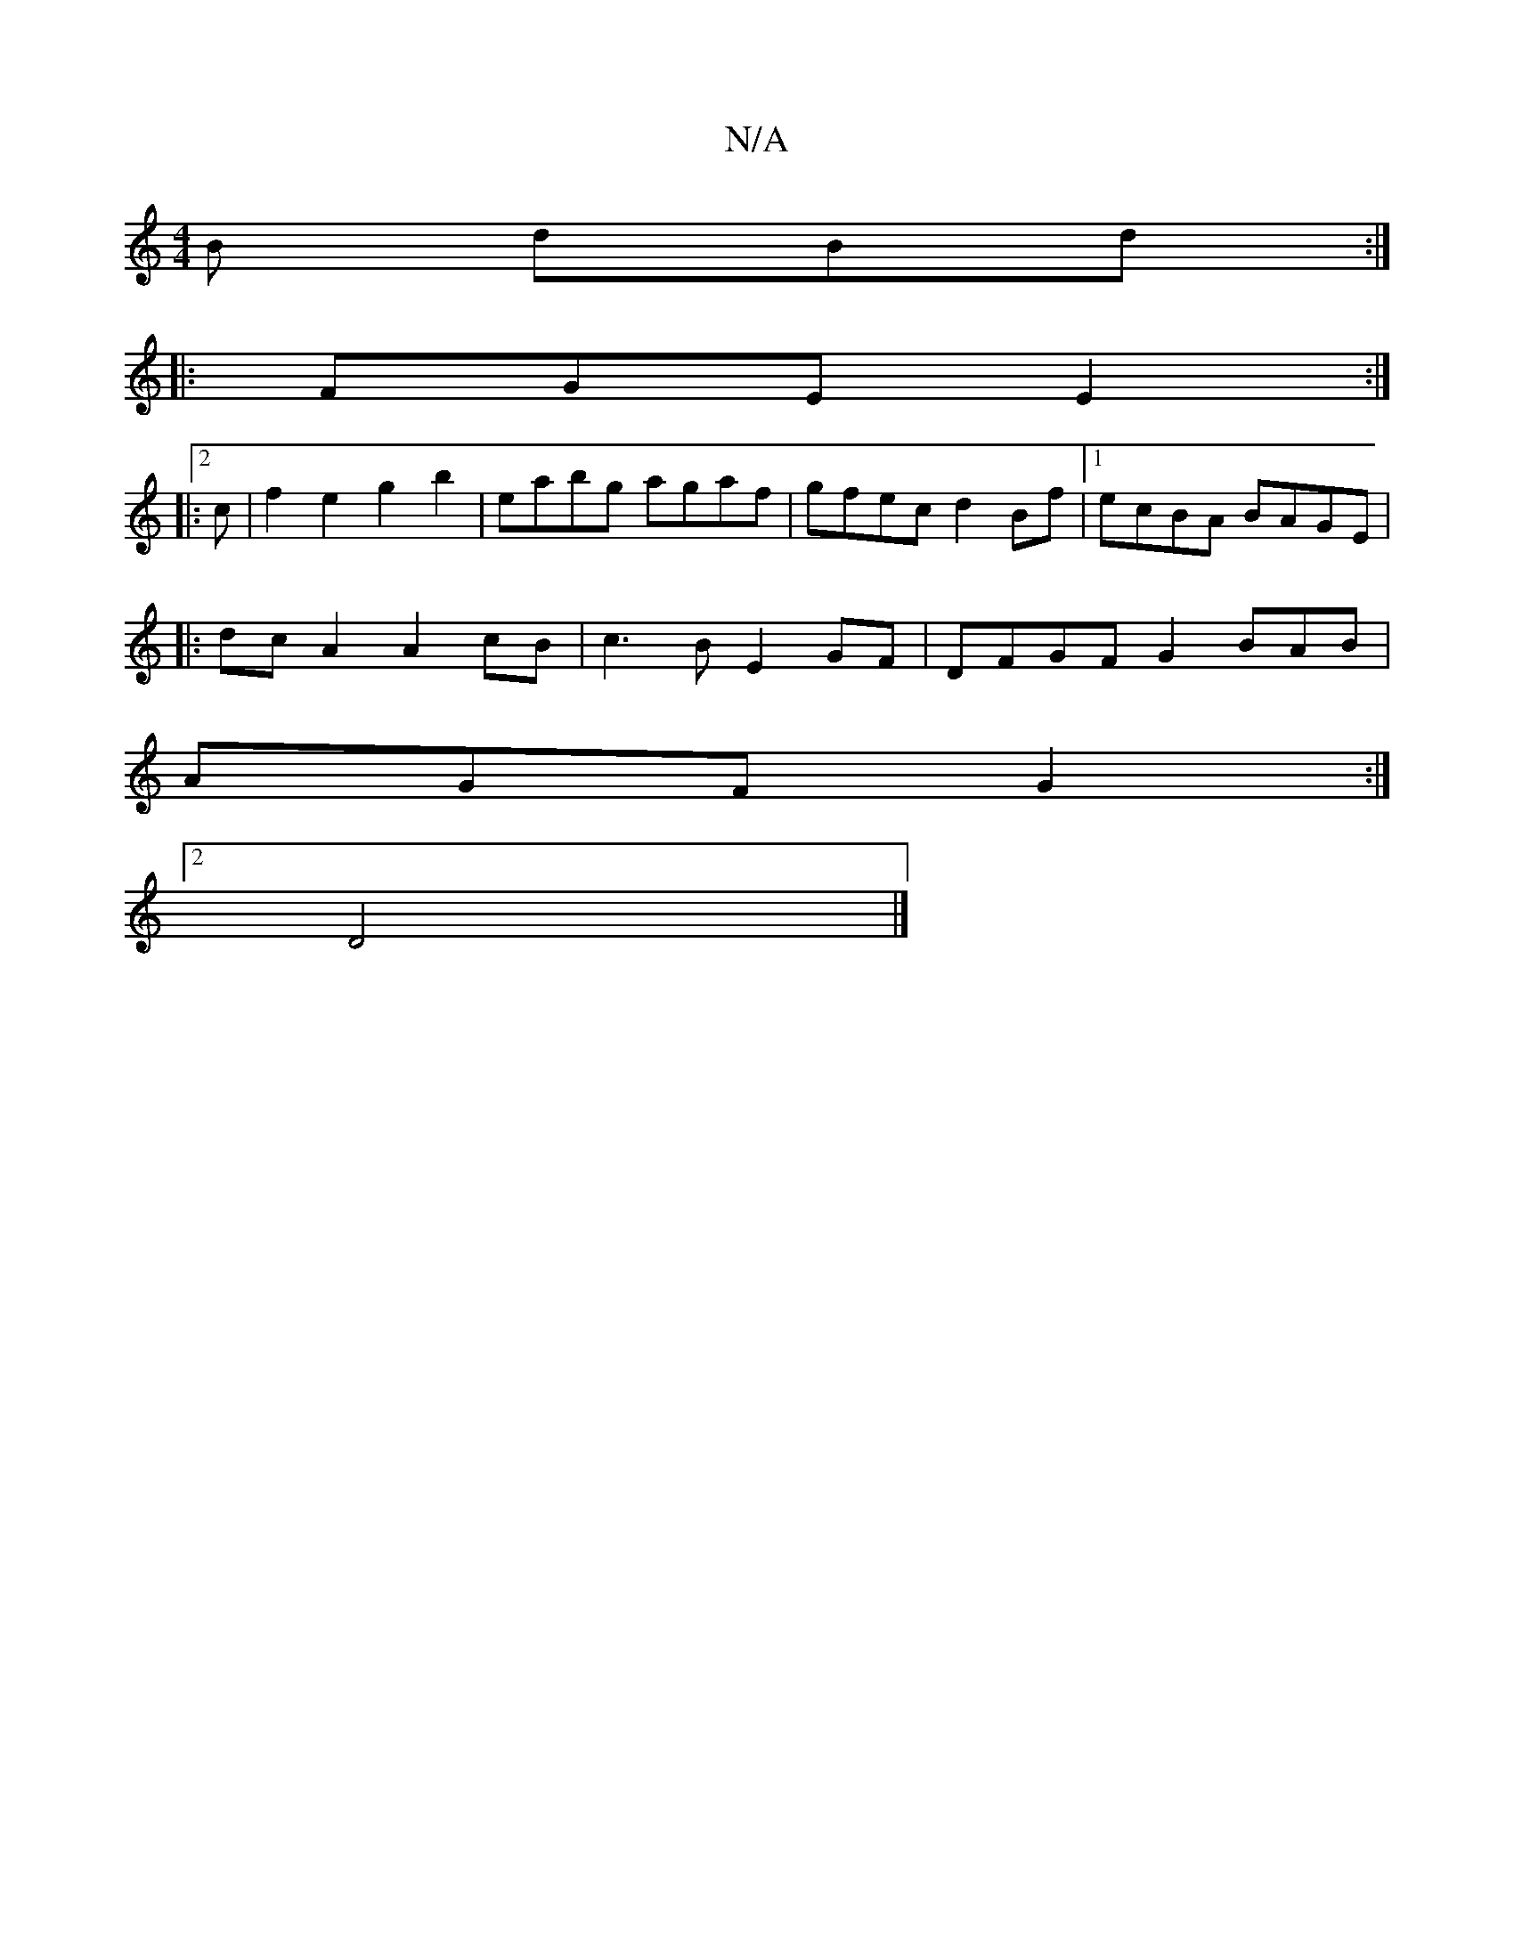 X:1
T:N/A
M:4/4
R:N/A
K:Cmajor
B dBd :|
|| 
|:FGE E2:|
|:2c|f2 e2 g2b2|eabg agaf|gfec d2Bf|1 ecBA BAGE |
|:dc A2 A2 cB| c3B E2GF | DFGF G2 BAB |
AGF G2 :|
[2 D4 |]

B/c/d Bd | B3 B F3/A/G/ | F/D/G AD FD|D>DF2 d2 | c2 cB A2 | G2 G2 
